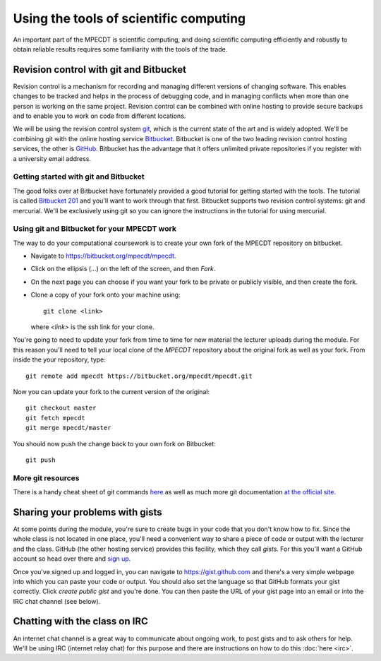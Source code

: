 Using the tools of scientific computing
=======================================

An important part of the MPECDT is scientific computing, and doing
scientific computing efficiently and robustly to obtain reliable
results requires some familiarity with the tools of the trade.

Revision control with git and Bitbucket
---------------------------------------

Revision control is a mechanism for recording and managing different
versions of changing software. This enables changes to be tracked and
helps in the process of debugging code, and in managing conflicts when
more than one person is working on the same project. Revision control
can be combined with online hosting to provide secure backups and to
enable you to work on code from different locations.

We will be using the revision control system `git
<http://git-scm.com/>`_, which is the current state of the art and is
widely adopted. We'll be combining git with the online hosting service
`Bitbucket <http://bitbucket.org>`_. Bitbucket is one of the two
leading revision control hosting services, the other is `GitHub
<http://github.org>`_. Bitbucket has the advantage that it offers
unlimited private repositories if you register with a university email
address.


Getting started with git and Bitbucket
~~~~~~~~~~~~~~~~~~~~~~~~~~~~~~~~~~~~~~

The good folks over at Bitbucket have fortunately provided a good
tutorial for getting started with the tools. The tutorial is called
`Bitbucket 201
<https://confluence.atlassian.com/display/BITBUCKET/Bitbucket+201+Bitbucket+with+Git+and+Mercurial>`_
and you'll want to work through that first. Bitbucket supports two
revision control systems: git and mercurial. We'll be exclusively
using git so you can ignore the instructions in the tutorial for using
mercurial.

Using git and Bitbucket for your MPECDT work
~~~~~~~~~~~~~~~~~~~~~~~~~~~~~~~~~~~~~~~~~~~~

The way to do your computational coursework is to create your own fork
of the MPECDT repository on bitbucket. 

* Navigate to `https://bitbucket.org/mpecdt/mpecdt
  <https://bitbucket.org/mpecdt/mpecdt>`_.
* Click on the ellipsis (...) on the left of the screen, and then
  `Fork`.
* On the next page you can choose if you want your fork to be private
  or publicly visible, and then create the fork.
* Clone a copy of your fork onto your machine using::

    git clone <link>
   
  where `<link>` is the ssh link for your clone.

You're going to need to update your fork from time to time for new
material the lecturer uploads during the module. For this reason
you'll need to tell your local clone of the `MPECDT` repository about
the original fork as well as your fork. From inside the your
repository, type::

  git remote add mpecdt https://bitbucket.org/mpecdt/mpecdt.git

Now you can update your fork to the current version of the original::

  git checkout master
  git fetch mpecdt
  git merge mpecdt/master

You should now push the change back to your own fork on Bitbucket::

  git push

More git resources
~~~~~~~~~~~~~~~~~~

There is a handy cheat sheet of git commands `here
<https://www.atlassian.com/dms/wac/images/landing/git/atlassian_git_cheatsheet.pdf>`_
as well as much more git documentation `at the official site
<https://git-scm.com/documentation/external-links>`_.

Sharing your problems with gists
--------------------------------

At some points during the module, you're sure to create bugs in your
code that you don't know how to fix. Since the whole class is not
located in one place, you'll need a convenient way to share a piece
of code or output with the lecturer and the class. GitHub (the other
hosting service) provides this facility, which they call `gists`. For
this you'll want a GitHub account so head over there and `sign up
<https://github.com>`_.

Once you've signed up and logged in, you can navigate to
`https://gist.github.com <https://gist.github.com>`_ and there's a very simple webpage into which
you can paste your code or output. You should also set the language so
that GitHub formats your gist correctly. Click `create public gist`
and you're done. You can then paste the URL of your gist page into an
email or into the IRC chat channel (see below).

Chatting with the class on IRC
------------------------------

An internet chat channel is a great way to communicate about ongoing
work, to post gists and to ask others for help. We'll be using IRC
(internet relay chat) for this purpose and there are instructions on
how to do this :doc:`here <irc>`.
